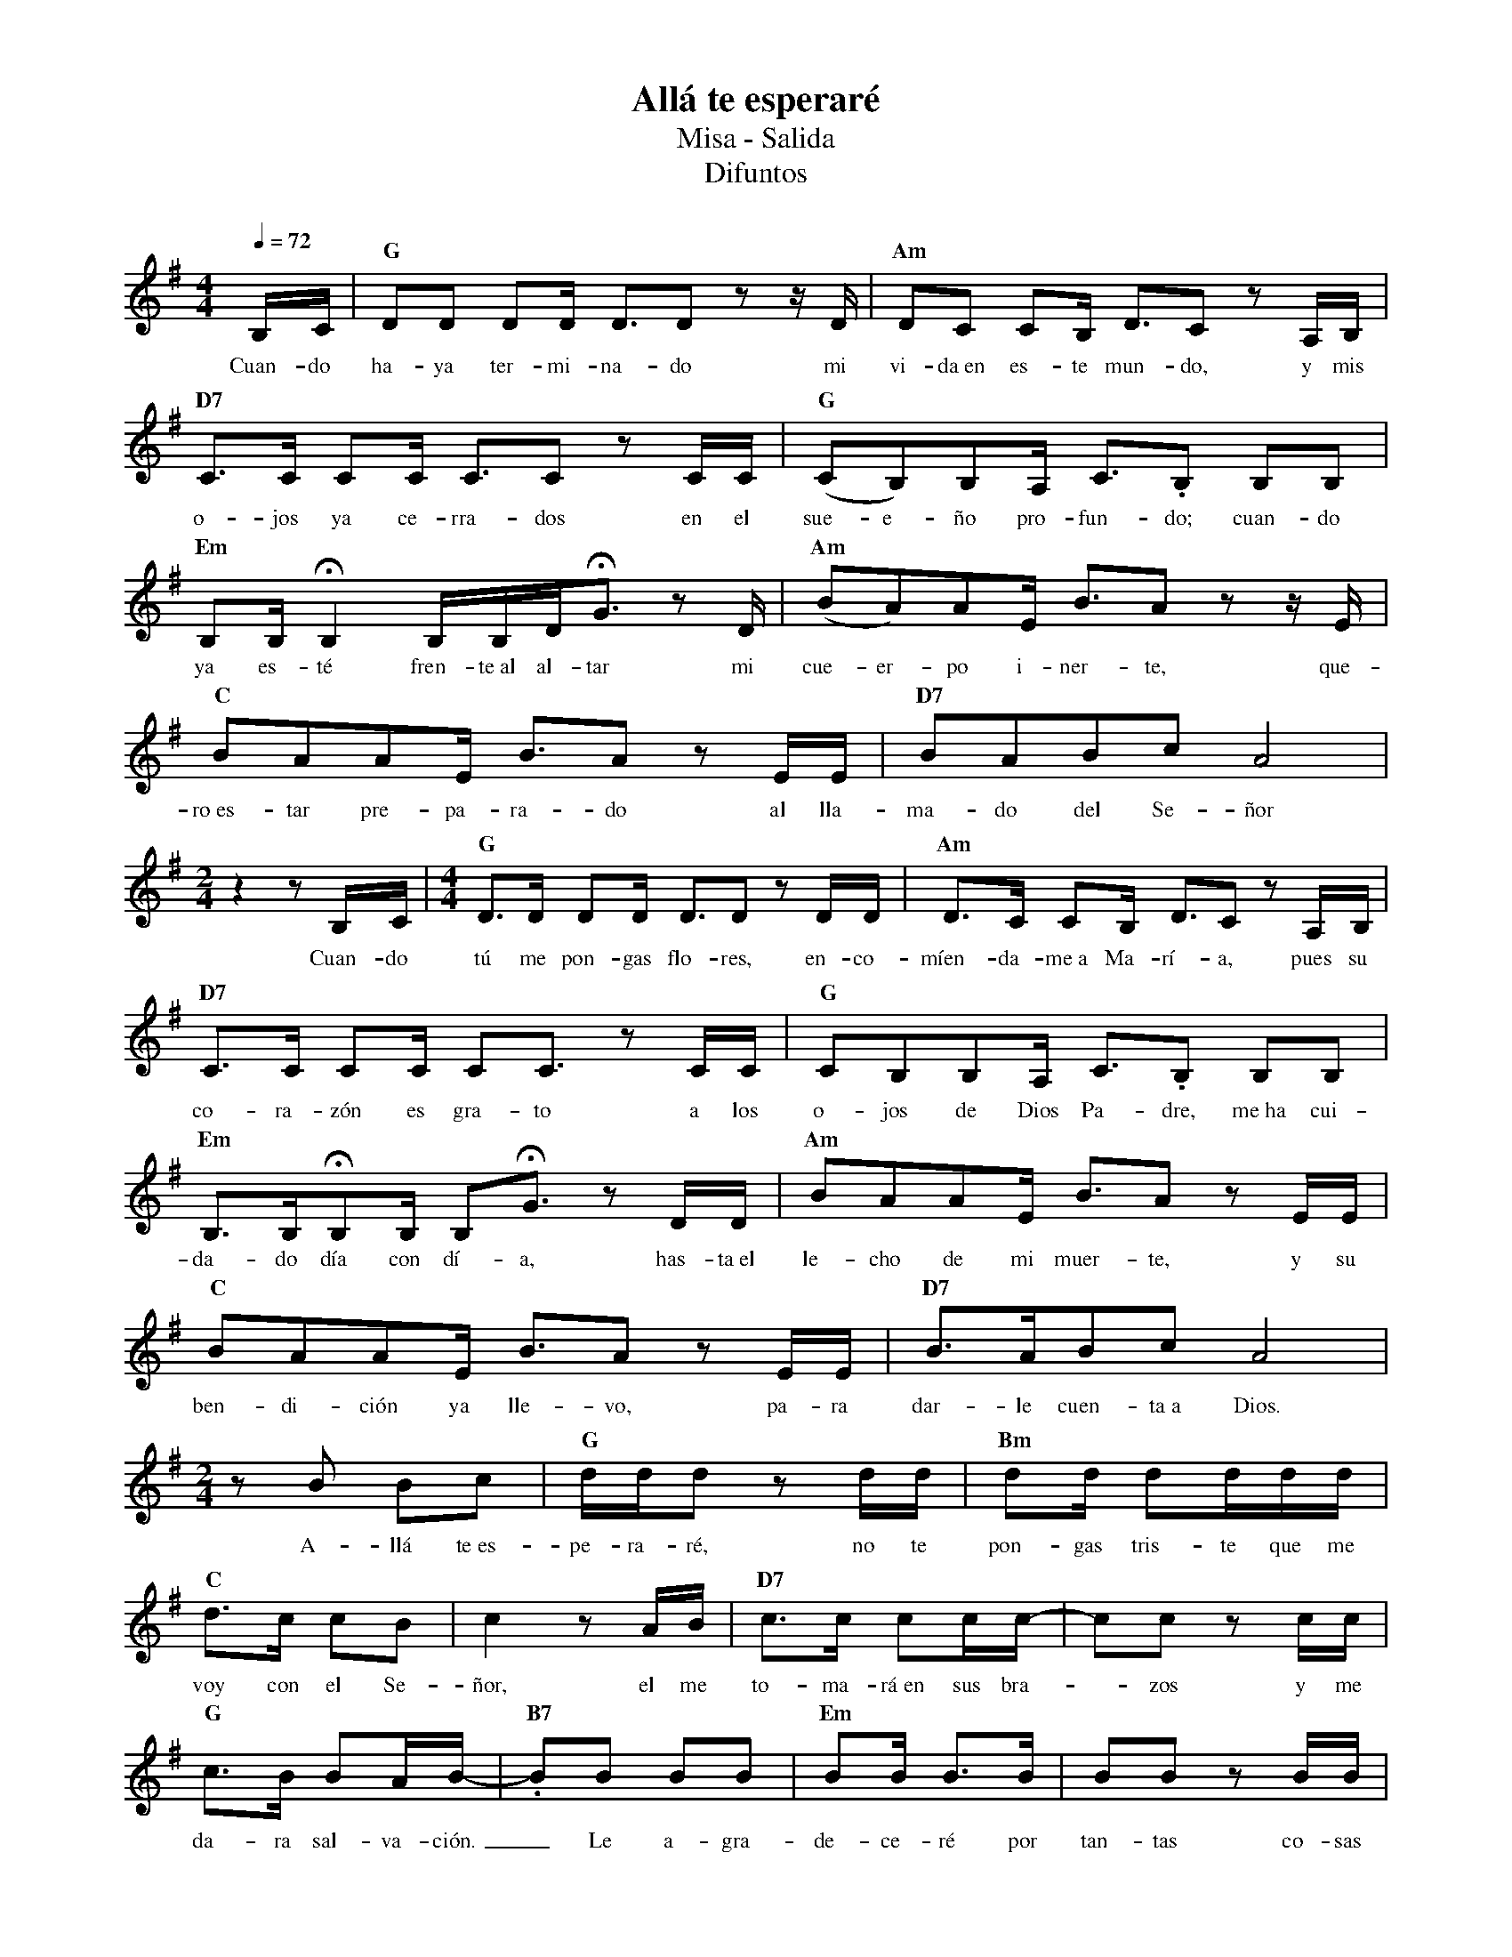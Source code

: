 %abc-2.2
%%MIDI program 74
%%topspace 0
%%composerspace 0
%%titlefont RomanBold 20
%%vocalfont Roman 12
%%composerfont RomanItalic 12
%%gchordfont RomanBold 12
%%tempofont RomanBold 12
%leftmargin 0.8cm
%rightmargin 0.8cm

X:1 
T:Allá te esperaré
T:Misa - Salida
T:Difuntos
C:
M:4/4
L:1/16
Q:1/4=72
K:G
%
    B,C | "G"D2D2 D2D D3D2z2 zD | "Am"D2C2 C2B, D3C2z2 A,B, |
w: Cuan-do ha-ya ter-mi-na-do mi vi-da~en es-te mun-do, y mis
    "D7"C3C C2C C3C2 z2 CC | "G"(C2B,2)B,2A, C3.B,2 B,2B,2 |
w: o-jos ya ce-rra-dos en el sue-e-ño pro-fun-do; cuan-do
    "Em"B,2B,!fermata!B,4 B,B,D!fermata!G3 z2D | "Am"(B2A2)A2E B3A2z2 zE |
w: ya es-té fren-te~al al-tar mi cue-er-po i-ner-te, que-
    "C"B2A2A2E B3A2z2 EE | "D7"B2A2B2c2 A8 |
w: ro~es-tar pre-pa-ra-do al lla-ma-do del Se-ñor
    [M:2/4]z4 z2B,C |[M:4/4] "G"D3D D2D D3D2z2 DD | "Am"D3C C2B, D3C2z2 A,B, |
w: Cuan-do tú me pon-gas flo-res, en-co-míen-da-me~a Ma-rí-a, pues su
    "D7"C3C C2C C2C3 z2 CC | "G"C2B,2B,2A, C3.B,2 B,2B,2 |
w: co-ra-zón es gra-to a los o-jos de Dios Pa-dre, me~ha cui-
    "Em"B,3B,!fermata!B,2B, B,2!fermata!G3 z2DD | "Am"B2A2A2E B3A2z2 EE |
w: da-do día con dí-a, has-ta~el le-cho de mi muer-te, y su
    "C"B2A2A2E B3A2z2 EE | "D7"B3AB2c2 A8 |
w: ben-di-ción ya lle-vo, pa-ra dar-le cuen-ta~a Dios.
    [M:2/4]z2B2 B2c2 | "G"ddd2 z2dd | "Bm"d2d d2ddd |
w: A-llá te~es-pe-ra-ré, no te pon-gas tris-te que me
    "C"d3c c2B2 | c4 z2AB | "D7"c3c c2cc- | c2c2 z2cc |
w: voy con el Se-ñor, el me to-ma-rá~en sus bra--zos y me
    "G"c3B B2AB- | "B7".B2B2 B2B2 | "Em"B2B B3B | B2B2 z2BB |
w: da-ra sal-va-ción._ Le a-gra-de-ce-ré por tan-tas co-sas
    "Am"B3A A2EA- | A4 z2EE | "C"B3A A2EB- | B2A2 A2EB- |
w: be-llas que me dió,_ por po-ner a mi fa mi--lia~en mi ca-mi-
    "D7"B2A4 z4 | A2G2 F2A2 | "G"G4 z4 |]
w: -no, Re-ga-lo de Dios.